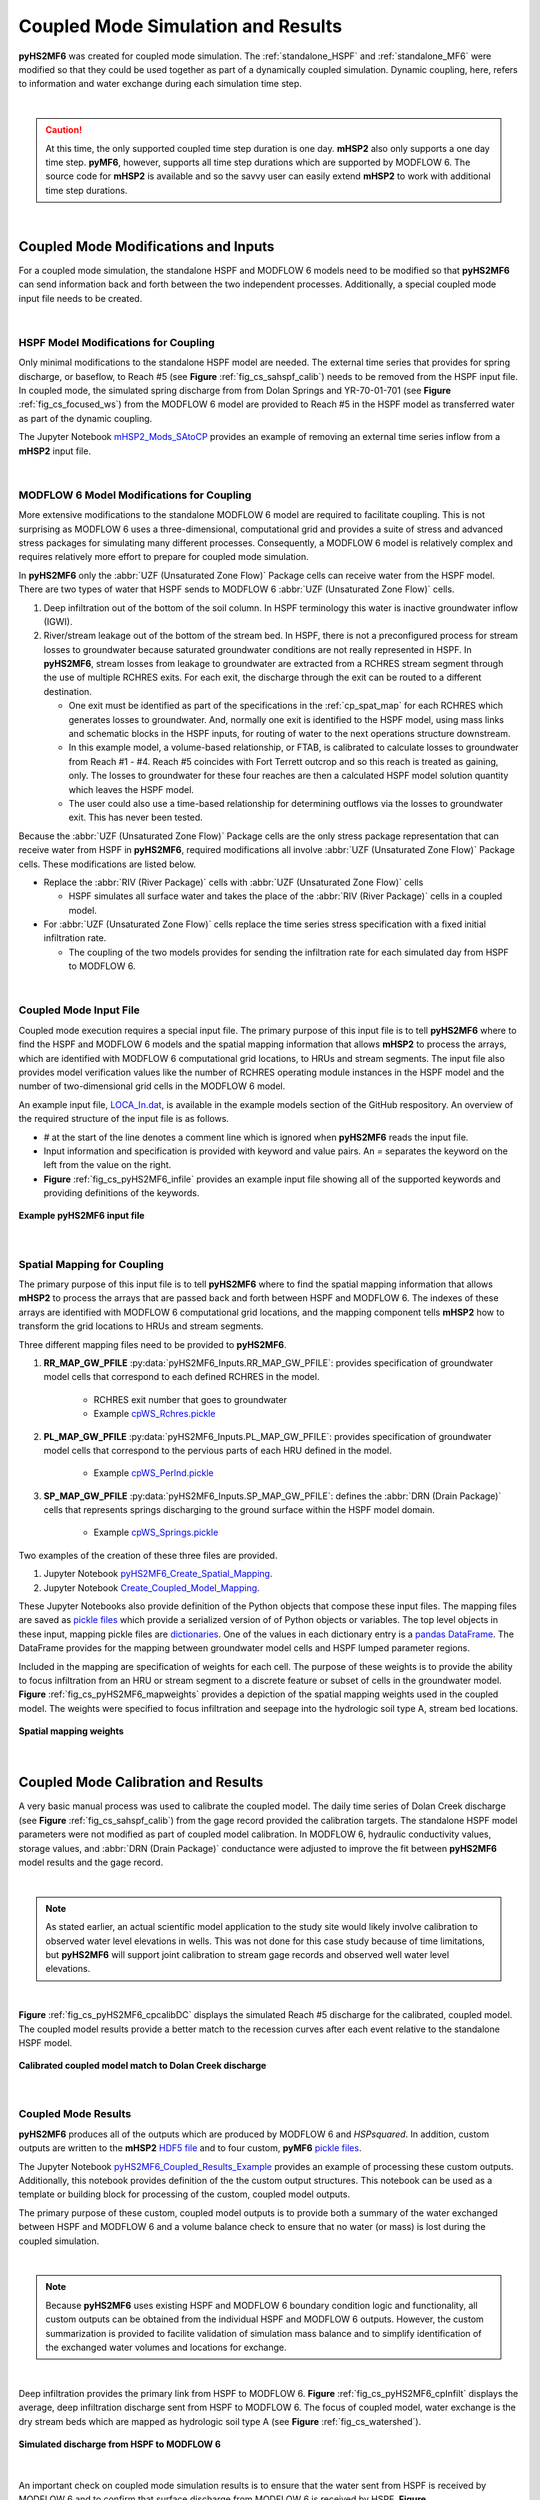 .. _coupled_case_study:

Coupled Mode Simulation and Results
====================================

**pyHS2MF6** was created for coupled mode simulation. The 
:ref:`standalone_HSPF` and :ref:`standalone_MF6` were modified so that
they could be used together as part of a dynamically coupled 
simulation. Dynamic coupling, here, refers to information and water
exchange during each simulation time step.

|

.. caution:: At this time, the only supported coupled time step duration
   is one day. **mHSP2** also only supports a one day time step. 
   **pyMF6**, however, supports all time step durations which are 
   supported by MODFLOW 6. The source code for **mHSP2** is available
   and so the savvy user can easily extend **mHSP2** to work with 
   additional time step durations.

|


.. _cp_mods_inputs:

Coupled Mode Modifications and Inputs 
--------------------------------------

For a coupled mode simulation, the standalone HSPF and 
MODFLOW 6 models need to be modified so that **pyHS2MF6** can send 
information back and forth between the two independent processes. 
Additionally, a special coupled mode input file needs to be created.

|

.. _cp_HSPF_mods:

HSPF Model Modifications for Coupling
~~~~~~~~~~~~~~~~~~~~~~~~~~~~~~~~~~~~~~~

Only minimal modifications to the standalone HSPF model are needed. 
The external time series that provides for spring discharge, or baseflow,
to Reach #5 (see **Figure** :ref:`fig_cs_sahspf_calib`) needs to be removed 
from the HSPF input file. In coupled mode, the simulated spring discharge 
from from Dolan Springs and YR-70-01-701 (see **Figure** 
:ref:`fig_cs_focused_ws`) from the MODFLOW 6 model are provided to Reach #5 in 
the HSPF model as transferred water as part of the dynamic coupling.

The Jupyter Notebook `mHSP2_Mods_SAtoCP <https://github.com/nmartin198/pyHS2MF6/blob/master/example_models/jupyter_notebooks/mHSP2_Mods_SAtoCP.ipynb>`_ 
provides an example of removing an external time series inflow from 
a **mHSP2** input file.

|

.. _cp_MF6_mods:

MODFLOW 6 Model Modifications for Coupling
~~~~~~~~~~~~~~~~~~~~~~~~~~~~~~~~~~~~~~~~~~~~

More extensive modifications to the standalone MODFLOW 6 model are 
required to facilitate coupling. This is not surprising as MODFLOW 6 
uses a three-dimensional, computational grid and provides a suite 
of stress and advanced stress packages for simulating many different 
processes. Consequently, a MODFLOW 6 model is relatively complex and 
requires relatively more effort to prepare for coupled mode simulation.

In **pyHS2MF6** only the :abbr:`UZF (Unsaturated Zone Flow)` Package 
cells can receive water from the HSPF model. There are two types of 
water that HSPF sends to MODFLOW 6 :abbr:`UZF (Unsaturated Zone Flow)` 
cells.

1. Deep infiltration out of the bottom of the soil column. In HSPF 
   terminology this water is inactive groundwater inflow (IGWI).

2. River/stream leakage out of the bottom of the stream bed. In HSPF, 
   there is not a preconfigured process for stream losses to groundwater 
   because saturated groundwater conditions are not really represented 
   in HSPF. In **pyHS2MF6**, stream losses from leakage to groundwater are 
   extracted from a RCHRES stream segment through the use of multiple 
   RCHRES exits. For each exit, the discharge through the exit can be 
   routed to a different destination. 

   * One exit must be identified as part of the specifications in the 
     :ref:`cp_spat_map` for each RCHRES which generates losses 
     to groundwater. And, normally one exit is identified to the HSPF 
     model, using mass links and schematic blocks in the HSPF inputs, 
     for routing of water to the next operations structure downstream.

   * In this example model, a volume-based relationship, or FTAB, is 
     calibrated to calculate losses to groundwater from Reach #1 - #4.
     Reach #5 coincides with Fort Terrett outcrop and so this reach is 
     treated as gaining, only. The losses to groundwater for these four 
     reaches are then a calculated HSPF model solution quantity which 
     leaves the HSPF model. 
   
   * The user could also use a time-based relationship for determining 
     outflows via the losses to groundwater exit. This has never been 
     tested.

Because the :abbr:`UZF (Unsaturated Zone Flow)` Package cells are the only
stress package representation that can receive water from HSPF in 
**pyHS2MF6**, required modifications all involve 
:abbr:`UZF (Unsaturated Zone Flow)` Package cells. These modifications 
are listed below.

* Replace the :abbr:`RIV (River Package)` cells with 
  :abbr:`UZF (Unsaturated Zone Flow)` cells

  - HSPF simulates all surface water and takes the place of the 
    :abbr:`RIV (River Package)` cells in a coupled model.

* For :abbr:`UZF (Unsaturated Zone Flow)` cells replace the time series 
  stress specification with a fixed initial infiltration rate. 

  - The coupling of the two models provides for sending the infiltration 
    rate for each simulated day from HSPF to MODFLOW 6.


|

.. _cp_Input_File:

Coupled Mode Input File 
~~~~~~~~~~~~~~~~~~~~~~~~~~

Coupled mode execution requires a special input file. The primary purpose 
of this input file is to tell **pyHS2MF6** where to find the HSPF and 
MODFLOW 6 models and the spatial mapping information that allows **mHSP2** 
to process the arrays, which are identified with MODFLOW 6 computational grid 
locations, to HRUs and stream segments. The input file also provides model 
verification values like the number of RCHRES operating module instances 
in the HSPF model and the number of two-dimensional grid cells in the 
MODFLOW 6 model.

An example input file, 
`LOCA_In.dat <https://github.com/nmartin198/pyHS2MF6/blob/master/example_models/coupled/LOCA_In.dat>`_, 
is available in the example models section of the GitHub respository. An 
overview of the required structure of the input file is as follows.

* `#` at the start of the line denotes a comment line which is ignored 
  when **pyHS2MF6** reads the input file.

* Input information and specification is provided with keyword and value 
  pairs. An `=` separates the keyword on the left from the value on 
  the right.

* **Figure** :ref:`fig_cs_pyHS2MF6_infile` provides an example input file 
  showing all of the supported keywords and providing definitions of 
  the keywords.


.. _fig_cs_pyHS2MF6_infile:
.. figure:: ./images/coupled_input_file.png 
    :width: 600px
    :align: center
    :alt: pyHS2MF6 input file example
    :figclass: align-center 

    **Example pyHS2MF6 input file**

|

.. _cp_spat_map:

Spatial Mapping for Coupling 
~~~~~~~~~~~~~~~~~~~~~~~~~~~~~

The primary purpose of this input file is to tell **pyHS2MF6** where to find 
the spatial mapping information that allows **mHSP2** to process the 
arrays that are passed back and forth between HSPF and MODFLOW 6. 
The indexes of these arrays are identified with MODFLOW 6 computational grid 
locations, and the mapping component tells **mHSP2** how to transform the 
grid locations to HRUs and stream segments.

Three different mapping files need to be provided to **pyHS2MF6**. 

1. **RR_MAP_GW_PFILE** :py:data:`pyHS2MF6_Inputs.RR_MAP_GW_PFILE`: provides
   specification of groundwater model cells that correspond to each 
   defined RCHRES in the model.
    
    * RCHRES exit number that goes to groundwater
    * Example `cpWS_Rchres.pickle <https://github.com/nmartin198/pyHS2MF6/blob/master/example_models/coupled/>`_

2. **PL_MAP_GW_PFILE** :py:data:`pyHS2MF6_Inputs.PL_MAP_GW_PFILE`: provides
   specification of groundwater model cells that correspond to the pervious 
   parts of each HRU defined in the model.

    * Example `cpWS_Perlnd.pickle <https://github.com/nmartin198/pyHS2MF6/blob/master/example_models/coupled/>`_ 

3. **SP_MAP_GW_PFILE** :py:data:`pyHS2MF6_Inputs.SP_MAP_GW_PFILE`: defines 
   the :abbr:`DRN (Drain Package)` cells that represents springs discharging
   to the ground surface within the HSPF model domain.

    * Example `cpWS_Springs.pickle <https://github.com/nmartin198/pyHS2MF6/blob/master/example_models/coupled/>`_

Two examples of the creation of these three files are provided. 

1. Jupyter Notebook `pyHS2MF6_Create_Spatial_Mapping  
   <https://github.com/nmartin198/pyHS2MF6/blob/master/example_models/jupyter_notebooks/pyHS2MF6_Create_Spatial_Mapping.ipynb>`_.

2. Jupyter Notebook `Create_Coupled_Model_Mapping 
   <https://github.com/nmartin198/pyHS2MF6/blob/master/example_models/jupyter_notebooks/Create_Coupled_Model_Mapping.ipynb>`_.


These Jupyter Notebooks also provide definition of the Python objects that 
compose these input files. The mapping files are saved as 
`pickle files <https://docs.python.org/3.7/library/pickle.html>`_ which 
provide a serialized version of of Python objects or variables. The top 
level objects in these input, mapping pickle files are 
`dictionaries <https://docs.python.org/3.7/tutorial/datastructures.html#dictionaries>`_.
One of the values in each dictionary entry is a 
`pandas DataFrame <https://pandas.pydata.org/pandas-docs/stable/reference/api/pandas.DataFrame.html>`_.
The DataFrame provides for the mapping between groundwater model cells and 
HSPF lumped parameter regions.

Included in the mapping are specification of weights for each cell. 
The purpose of these weights is to provide the ability to focus 
infiltration from an HRU or stream segment to a discrete feature or 
subset of cells in the groundwater model. 
**Figure** :ref:`fig_cs_pyHS2MF6_mapweights` provides a depiction 
of the spatial mapping weights used in the coupled model. The 
weights were specified to focus infiltration and seepage into the 
hydrologic soil type A, stream bed locations. 


.. _fig_cs_pyHS2MF6_mapweights:
.. figure:: ./images/MF6_CP_MappingWeightsl.png 
    :width: 800px
    :align: center
    :alt: Coupled model spatial mapping weights
    :figclass: align-center 

    **Spatial mapping weights**

|

.. _cp_cp_calib:

Coupled Mode Calibration and Results
-------------------------------------

A very basic manual process was used to calibrate the coupled model. The 
daily time series of Dolan Creek discharge (see 
**Figure** :ref:`fig_cs_sahspf_calib`) from the gage record provided 
the calibration targets. The standalone HSPF model parameters were not 
modified as part of coupled model calibration. In MODFLOW 6, hydraulic 
conductivity values, storage values, and :abbr:`DRN (Drain Package)` 
conductance were adjusted to improve the fit between **pyHS2MF6** model 
results and the gage record. 

|

.. note:: As stated earlier, an actual scientific model application to the study 
   site would likely involve calibration to observed water level elevations 
   in wells. This was not done for this case study because of time limitations,  
   but **pyHS2MF6** will support joint calibration to stream gage records 
   and observed well water level elevations.

|

**Figure** :ref:`fig_cs_pyHS2MF6_cpcalibDC` displays the simulated Reach 
#5 discharge for the calibrated, coupled model. The coupled model results 
provide a better match to the recession curves after each event relative 
to the standalone HSPF model.


.. _fig_cs_pyHS2MF6_cpcalibDC:
.. figure:: ./images/CP_Calib_DC.svg 
    :width: 800px
    :align: center
    :alt: Calibrated, coupled model results
    :figclass: align-center 

    **Calibrated coupled model match to Dolan Creek discharge**

|

.. _cp_cp_results:

Coupled Mode Results
~~~~~~~~~~~~~~~~~~~~~

**pyHS2MF6** produces all of the outputs which are produced by MODFLOW 6
and *HSPsquared*. In addition, custom outputs are written to the **mHSP2**  
`HDF5 file <https://portal.hdfgroup.org/display/knowledge/What+is+HDF5>`_ 
and to four custom, **pyMF6** 
`pickle files <https://docs.python.org/3.7/library/pickle.html>`_.

The Jupyter Notebook 
`pyHS2MF6_Coupled_Results_Example <https://github.com/nmartin198/pyHS2MF6/blob/master/example_models/jupyter_notebooks/pyHS2MF6_Coupled_Results_Example.ipynb>`_ 
provides an example of processing these custom outputs. Additionally, 
this notebook provides definition of the the custom output structures. 
This notebook can be used as a template or building block for processing 
of the custom, coupled model outputs.

The primary purpose of these custom, coupled model outputs is to 
provide both a summary of the water exchanged between HSPF and 
MODFLOW 6 and a volume balance check to ensure that no water (or mass) 
is lost during the coupled simulation.

|

.. note:: Because **pyHS2MF6** uses existing HSPF and MODFLOW 6 
   boundary condition logic and functionality, all custom outputs 
   can be obtained from the individual HSPF and MODFLOW 6 outputs. 
   However, the custom summarization is provided to facilite validation 
   of simulation mass balance and to simplify identification of the 
   exchanged water volumes and locations for exchange.

|

Deep infiltration provides the primary link from HSPF to MODFLOW 6.
**Figure** :ref:`fig_cs_pyHS2MF6_cpInfilt` displays the average, deep 
infiltration discharge sent from HSPF to MODFLOW 6. The focus of 
coupled model, water exchange is the dry stream beds which are mapped 
as hydrologic soil type A (see **Figure** :ref:`fig_cs_watershed`).


.. _fig_cs_pyHS2MF6_cpInfilt:
.. figure:: ./images/MF6_CP_H2Infilt.svg 
    :width: 800px
    :align: center
    :alt: Simulated infiltration rates
    :figclass: align-center 

    **Simulated discharge from HSPF to MODFLOW 6**

|

An important check on coupled mode simulation results is to ensure that 
the water sent from HSPF is received by MODFLOW 6 and to confirm that 
surface discharge from MODFLOW 6 is received by HSPF. **Figure** 
:ref:`fig_cs_pyHS2MF6_cpInfiltCheck` validates that all water sent from 
HSPF is received by MODFLOW 6. While, **Figure** :ref:`fig_cs_pyHS2MF6_cpSurfDCheck`
confirms that discharge to the ground surface sent from MODFLOW 6 is
received by HSPF.


.. _fig_cs_pyHS2MF6_cpInfiltCheck:
.. figure:: ./images/CP_Calib_Infiltration_Check.svg 
    :width: 800px
    :align: center
    :alt: Mass balance check on calculated infiltration
    :figclass: align-center 

    **Mass balance verification of infiltration sent from HSPF to MODFLOW 6**

.. _fig_cs_pyHS2MF6_cpSurfDCheck:
.. figure:: ./images/CP_Calib_SurfDis_Check.svg 
    :width: 800px
    :align: center
    :alt: Mass balance check on surface discharge
    :figclass: align-center 

    **Mass balance verification of surface discharge sent from MODFLOW 6 to HSPF**

|

.. _cp_cp_runmod:

Running a Coupled pyHS2MF6 Simulation
----------------------------------------

A coupled **pyHS2MF6** simulation is executed from an 
`Anaconda Prompt <https://docs.anaconda.com/anaconda/user-guide/getting-started/#open-anaconda-prompt>`_ 
using the instructions below. For these instructions it is assumed, 
that **pyHS2MF6** is installed at `C:\\pyHS2MF6`, that the **mHSP2** 
model input files are in the directory `C:\\Models\\cp_mHSP2`, that the 
**pyMF6** model input files are in the directory `C:\\Models\\cp_pyMF6`, 
and that the coupled model input file, `LOCA_In.dat`, is in the 
directory `C:\\Models`.

1. `Activate <https://docs.conda.io/projects/conda/en/latest/user-guide/tasks/manage-environments.html#activating-an-environment>`_ 
   the pyhs2mf6 Anaconda virtual environment. Additional details can be 
   found at :ref:`install_pyconda`. ::
   
      (base) > conda activate pyhs2mf6

2. Make the current directory the model directory. ::

      (pyhs2mf6) > cd C:\Models

3. Run the model ::

      (pyhs2mf6) > python C:\pyHS2MF6\bin\standaloneMain.py LOCA_In.dat 


The coupled model will create four log files that record general 
information and any issues encountered during the run.

1. `C:\\Models\\sa_mHSP2\\mHSP2_Log.txt`: the **mHSP2** log file

   - `mHSP2_Log.txt <https://github.com/nmartin198/pyHS2MF6/tree/master/example_models/coupled/HSPF>`_

2. `C:\\Models\\sa_MF6\\pyMF6_Log.txt`: the **pyMF6** log file

   - `pyMF6_Log.txt <https://github.com/nmartin198/pyHS2MF6/tree/master/example_models/coupled/MF6>`_

3. `C:\\Models\\pyHS2MF6_Log.txt`: the coupled controller and queue 
   server log file

   - `pyHS2MF6_Log.txt <https://github.com/nmartin198/pyHS2MF6/tree/master/example_models/coupled>`_

4. `C:\\Models\MF6_ShellOut.txt`: an echo of the MODFLOW 6 shell output 
   that shows the current simulation time step

   - `MF6_ShellOut.txt <https://github.com/nmartin198/pyHS2MF6/tree/master/example_models/coupled>`_


The traditional MODFLOW 6 log files, *.lst files*, are still output 
by **pyHS2MF6** and these provide MODFLOW-related troubleshooting 
information. 

|
